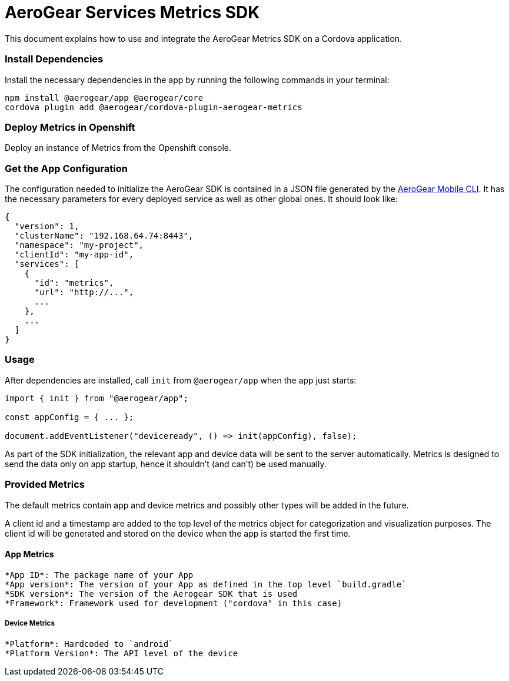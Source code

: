 = AeroGear Services Metrics SDK

This document explains how to use and integrate the AeroGear Metrics SDK on a Cordova application.

=== Install Dependencies

Install the necessary dependencies in the app by running the following commands in your terminal:

[source.bash]
npm install @aerogear/app @aerogear/core
cordova plugin add @aerogear/cordova-plugin-aerogear-metrics

=== Deploy Metrics in Openshift

Deploy an instance of Metrics from the Openshift console.

=== Get the App Configuration

The configuration needed to initialize the AeroGear SDK is contained in a JSON file generated by the https://github.com/aerogear/mobile-cli[AeroGear Mobile CLI]. It has the necessary parameters for every deployed service as well as other global ones. It should look like:

```
{
  "version": 1,
  "clusterName": "192.168.64.74:8443",
  "namespace": "my-project",
  "clientId": "my-app-id",
  "services": [
    {
      "id": "metrics",
      "url": "http://...",
      ...
    },
    ...
  ]
}
```

=== Usage

After dependencies are installed, call `init` from `@aerogear/app` when the app just starts:

```
import { init } from "@aerogear/app";

const appConfig = { ... };

document.addEventListener("deviceready", () => init(appConfig), false);
```

As part of the SDK initialization, the relevant app and device data will be sent to the server automatically. Metrics is designed to send the data only on app startup, hence it shouldn't (and can't) be used manually.

=== Provided Metrics

The default metrics contain app and device metrics and possibly other types will be added in the future.

A client id and a timestamp are added to the top level of the metrics object for categorization and visualization purposes.
The client id will be generated and stored on the device when the app is started the first time.

==== App Metrics

 *App ID*: The package name of your App
 *App version*: The version of your App as defined in the top level `build.gradle`
 *SDK version*: The version of the Aerogear SDK that is used
 *Framework*: Framework used for development ("cordova" in this case)

===== Device Metrics

 *Platform*: Hardcoded to `android`
 *Platform Version*: The API level of the device
